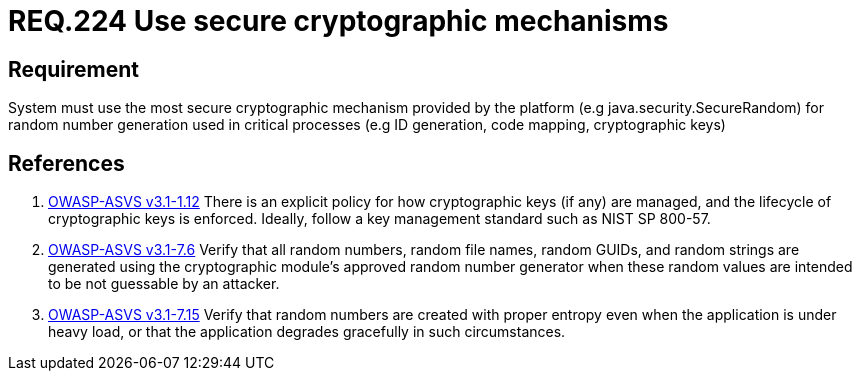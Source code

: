 :slug: rules/224/
:category: rules
:description: This document contains the details of the security requirements related to the definition and management of random number in the organization. This requirement establishes the importance of using secure cryptographic mechanisms to generate random numbers used in data encryption.
:keywords: Requirement, Security, Logical, Network, Segment, Areas
:rules: yes
:translate: rules/224/

= REQ.224 Use secure cryptographic mechanisms

== Requirement

System must use the most secure cryptographic mechanism
provided by the platform (e.g +java.security.SecureRandom+)
for random number generation used in critical processes
(e.g +ID generation, code mapping, cryptographic keys+)

== References

. [[r1]] link:https://www.owasp.org/index.php/ASVS_V1_Architecture[+OWASP-ASVS v3.1-1.12+]
There is an explicit policy for how cryptographic keys (if any) are managed,
and the lifecycle of cryptographic keys is enforced.
Ideally, follow a key management standard such as +NIST SP 800-57+.

. [[r2]] link:https://www.owasp.org/index.php/ASVS_V7_Cryptography[+OWASP-ASVS v3.1-7.6+]
Verify that all random numbers, random file names, random GUIDs,
and random strings are generated using the cryptographic module’s
approved random number generator
when these random values are intended to be not guessable by an attacker.

. [[r3]] link:https://www.owasp.org/index.php/ASVS_V7_Cryptography[+OWASP-ASVS v3.1-7.15+]
Verify that random numbers are created with proper entropy
even when the application is under heavy load,
or that the application degrades gracefully in such circumstances.
